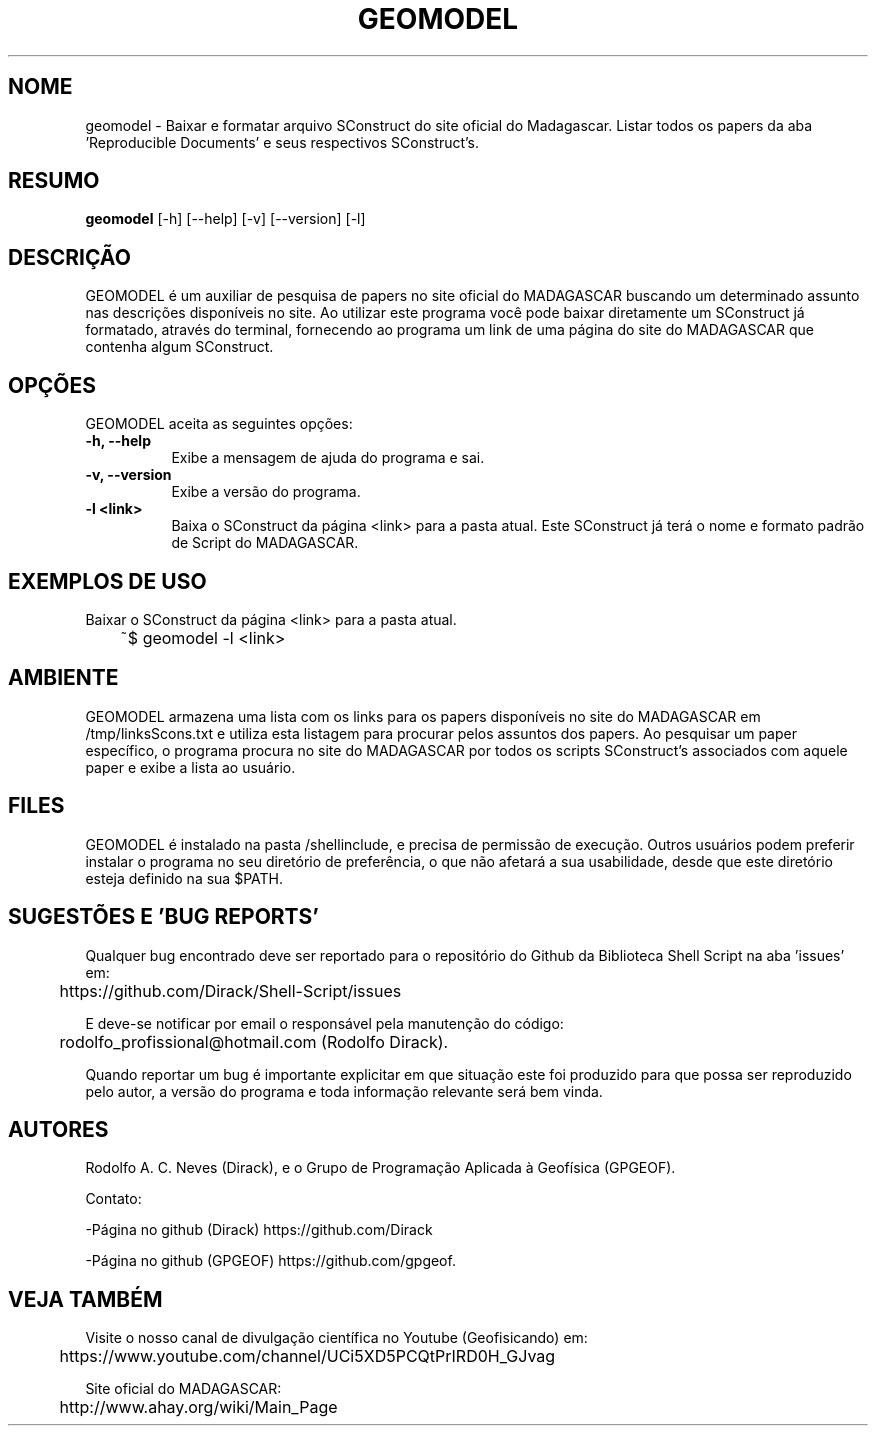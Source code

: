 .TH GEOMODEL 1 "03 ABR 2020" "Versão 1.0" "GEOMODEL Manual de uso"

.SH NOME
geomodel - Baixar e formatar arquivo SConstruct do site oficial do Madagascar.
Listar todos os papers da aba 'Reproducible Documents' e seus respectivos SConstruct's.

.SH RESUMO
.B geomodel
[\-h] [\-\-help] [-v] [\-\-version] [\-l]

.SH DESCRIÇÃO
.PP
GEOMODEL é um auxiliar de pesquisa de papers no site oficial do MADAGASCAR
buscando um determinado assunto nas descrições disponíveis no site.
Ao utilizar este programa você pode baixar diretamente um SConstruct já formatado,
através do terminal, fornecendo ao programa um link de uma página do site do MADAGASCAR 
que contenha algum SConstruct.

.SH OPÇÕES
GEOMODEL aceita as seguintes opções:
.TP 8
.B  \-h, \-\-help
Exibe a mensagem de ajuda do programa e sai.
.TP 8
.B \-v, \-\-version
Exibe a versão do programa.
.TP 8
.B \-l <link>
Baixa o SConstruct da página <link> para a pasta atual.
Este SConstruct já terá o nome e formato padrão de Script
do MADAGASCAR.

.SH EXEMPLOS DE USO
.PP
Baixar o SConstruct da página <link> para a pasta atual.

	~$ geomodel -l <link>

.SH AMBIENTE
GEOMODEL armazena uma lista com os links para os papers disponíveis no site do 
MADAGASCAR em /tmp/linksScons.txt e utiliza esta listagem para procurar pelos
assuntos dos papers. Ao pesquisar um paper específico, o programa procura no
site do MADAGASCAR por todos os scripts SConstruct's associados com aquele
paper e exibe a lista ao usuário.

.SH FILES
GEOMODEL é instalado na pasta /shellinclude, e precisa de permissão de execução.
Outros usuários podem preferir instalar o programa no seu diretório de preferência, o que
não afetará a sua usabilidade, desde que este diretório esteja definido na sua $PATH.

.SH SUGESTÕES E 'BUG REPORTS'
Qualquer bug encontrado deve ser reportado para o repositório do
Github da Biblioteca Shell Script na aba 'issues' em:

	https://github.com/Dirack/Shell-Script/issues

E deve-se notificar por email o responsável pela manutenção do código:

	rodolfo_profissional@hotmail.com (Rodolfo Dirack).

Quando reportar um bug é importante explicitar em que situação este foi produzido
para que possa ser reproduzido pelo autor, a versão do programa e toda informação
relevante será bem vinda.

.SH AUTORES
Rodolfo A. C. Neves (Dirack), e o Grupo de Programação Aplicada à Geofísica (GPGEOF).

Contato:

-Página no github (Dirack) https://github.com/Dirack

-Página no github (GPGEOF) https://github.com/gpgeof.

.SH VEJA TAMBÉM
Visite o nosso canal de divulgação científica no Youtube (Geofisicando) em:

	https://www.youtube.com/channel/UCi5XD5PCQtPrIRD0H_GJvag

Site oficial do MADAGASCAR:

	http://www.ahay.org/wiki/Main_Page
